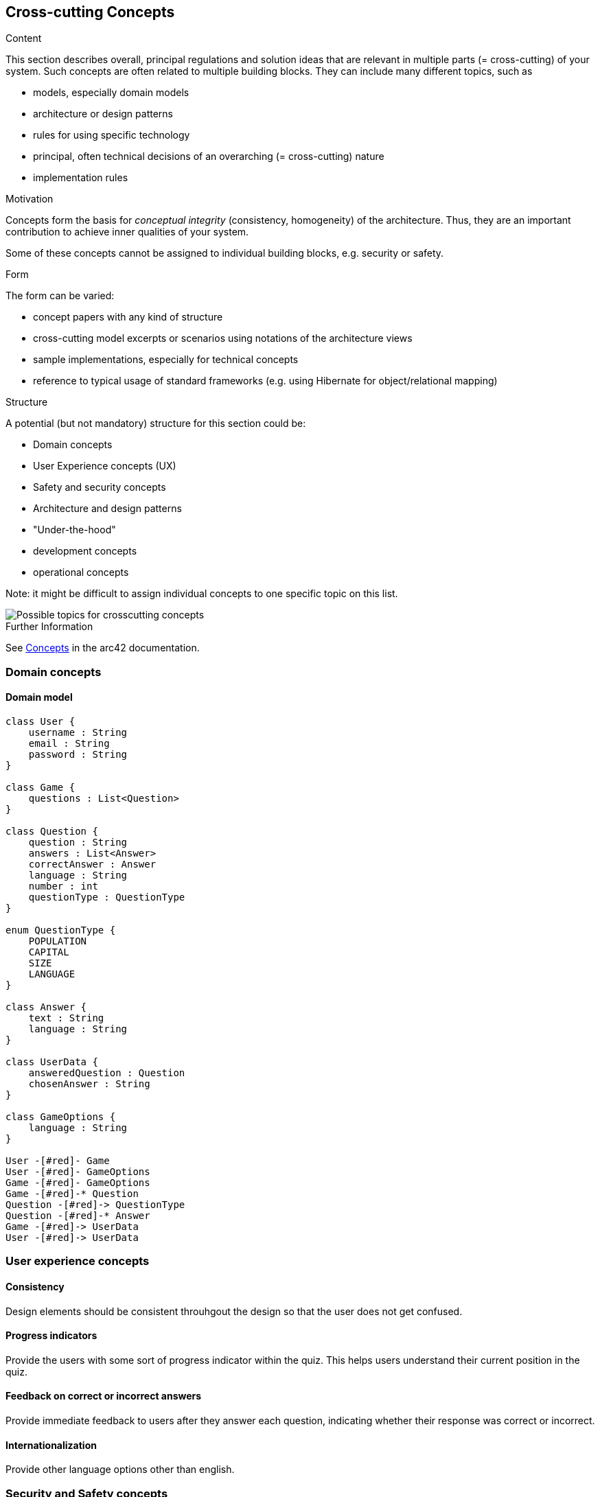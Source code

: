 ifndef::imagesdir[:imagesdir: ../images]

[[section-concepts]]
== Cross-cutting Concepts


[role="arc42help"]
****
.Content
This section describes overall, principal regulations and solution ideas that are relevant in multiple parts (= cross-cutting) of your system.
Such concepts are often related to multiple building blocks.
They can include many different topics, such as

* models, especially domain models
* architecture or design patterns
* rules for using specific technology
* principal, often technical decisions of an overarching (= cross-cutting) nature
* implementation rules


.Motivation
Concepts form the basis for _conceptual integrity_ (consistency, homogeneity) of the architecture. 
Thus, they are an important contribution to achieve inner qualities of your system.

Some of these concepts cannot be assigned to individual building blocks, e.g. security or safety. 


.Form
The form can be varied:

* concept papers with any kind of structure
* cross-cutting model excerpts or scenarios using notations of the architecture views
* sample implementations, especially for technical concepts
* reference to typical usage of standard frameworks (e.g. using Hibernate for object/relational mapping)

.Structure
A potential (but not mandatory) structure for this section could be:

* Domain concepts
* User Experience concepts (UX)
* Safety and security concepts
* Architecture and design patterns
* "Under-the-hood"
* development concepts
* operational concepts

Note: it might be difficult to assign individual concepts to one specific topic
on this list.

image::08-Crosscutting-Concepts-Structure-EN.png["Possible topics for crosscutting concepts"]


.Further Information

See https://docs.arc42.org/section-8/[Concepts] in the arc42 documentation.
****

=== Domain concepts
==== Domain model

[plantuml, my-diagram.png, png]
----
class User {
    username : String
    email : String
    password : String
}

class Game {
    questions : List<Question>
}

class Question {
    question : String
    answers : List<Answer>
    correctAnswer : Answer
    language : String
    number : int
    questionType : QuestionType
}

enum QuestionType {
    POPULATION
    CAPITAL
    SIZE
    LANGUAGE
}

class Answer {
    text : String
    language : String
}

class UserData {
    answeredQuestion : Question
    chosenAnswer : String
}

class GameOptions {
    language : String
}

User -[#red]- Game
User -[#red]- GameOptions
Game -[#red]- GameOptions
Game -[#red]-* Question
Question -[#red]-> QuestionType
Question -[#red]-* Answer
Game -[#red]-> UserData
User -[#red]-> UserData
----

=== User experience concepts

==== Consistency
Design elements should be consistent throuhgout the design so that the user does not get confused.

==== Progress indicators
Provide the users with some sort of progress indicator within the quiz. This helps users understand their current position in the quiz.

==== Feedback on correct or incorrect answers
Provide immediate feedback to users after they answer each question, indicating whether their response was correct or incorrect.

==== Internationalization
Provide other language options other than english.


=== Security and Safety concepts

==== Secure storage
Make sure to never store the user passwords in plain text, to secure the users data.

==== Data encryption
Utilize encryption techniques to secure data in any transmission between actors of owr application.


=== Architecture and design patterns concepts

==== Microservices
The microservices pattern combines design patterns to create multiple services that work interdependently to create a larger application. Because each application is small, it's easier to update them when needed. We will be using this pattern during development.


=== Under-the-hood concepts

==== Question and User Databases
To enhance consistency and reduce reliance on Wikidata, our project employs two distinct databases. The first database serves as a repository for questions generated via Wikidata's API, which are then utilized within the application. The second database stores various other datasets, including user information.


=== Developement concepts

==== Continous Integration
The developement will intent for the maximum possible code coverage, and to be deployed in an Azure Virtual Machine using Continous Integration.

==== Task branching
We should create 1 branch per task and merge them as soon as possible.

==== Error handling
In case of an exception/error, the system will pressent user-friendly messages informing of the error. This messages will only be delivered in the worst case,  when all other attempts to resolve the issue have been exhausted.


=== Operational concepts

==== User history
The application will maintain a record of user game history, encompassing details such as game timestamps, earned points, questions posed, correct response and selected response.
